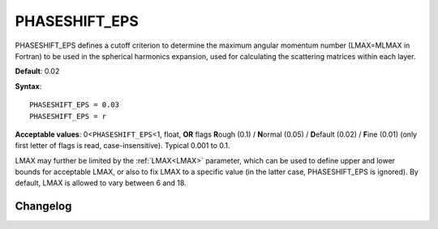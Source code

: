 .. _phaseshiftmin:

PHASESHIFT_EPS
==============

PHASESHIFT_EPS defines a cutoff criterion to determine the maximum angular
momentum number (LMAX=MLMAX in Fortran) to be used in the spherical harmonics
expansion, used for calculating the scattering matrices within each layer.

**Default**: 0.02

**Syntax**:

::

   PHASESHIFT_EPS = 0.03
   PHASESHIFT_EPS = r

**Acceptable values**: 0<``PHASESHIFT_EPS``\ <1, float, **OR** flags
**R**\ ough (0.1) / **N**\ ormal (0.05) / **D**\ efault (0.02) / **F**\ ine
(0.01) (only first letter of flags is read, case-insensitive).
Typical 0.001 to 0.1.

LMAX may further be limited by the :ref:`LMAX<LMAX>` parameter, which can be
used to define upper and lower bounds for acceptable LMAX, or also to fix LMAX
to a specific value (in the latter case, PHASESHIFT_EPS is ignored).
By default, LMAX is allowed to vary between 6 and 18.


Changelog
---------

.. versionchanged:: 0.12.0
      The default value of PHASESHIFT_EPS has been changed from 0.01 to 0.02.

